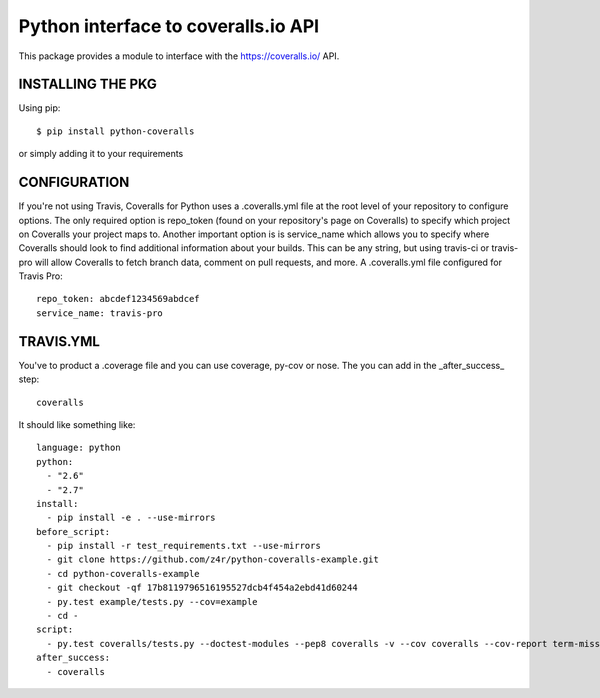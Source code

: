 ====================================
Python interface to coveralls.io API
====================================

.. image:: https://api.travis-ci.org/z4r/python-coveralls.png?branch=master
    :target: http://travis-ci.org/z4r/python-coveralls
.. image:: https://coveralls.io/repos/z4r/python-coveralls/badge.png?branch=master
    :target: https://coveralls.io/r/z4r/python-coveralls

This package provides a module to interface with the https://coveralls.io/ API.

INSTALLING THE PKG
==================
Using pip::

    $ pip install python-coveralls

or simply adding it to your requirements


CONFIGURATION
=============
If you're not using Travis, Coveralls for Python uses a .coveralls.yml file at the root level of your repository to configure options.
The only required option is repo_token (found on your repository's page on Coveralls) to specify which project on Coveralls your project maps to.
Another important option is is service_name which allows you to specify where Coveralls should look to find additional information about your builds. This can be any string, but using travis-ci or travis-pro will allow Coveralls to fetch branch data, comment on pull requests, and more.
A .coveralls.yml file configured for Travis Pro::

    repo_token: abcdef1234569abdcef
    service_name: travis-pro

TRAVIS.YML
==========
You've to product a .coverage file and you can use coverage, py-cov or nose.
The you can add in the _after_success_ step::

    coveralls

It should like something like::

    language: python
    python:
      - "2.6"
      - "2.7"
    install:
      - pip install -e . --use-mirrors
    before_script:
      - pip install -r test_requirements.txt --use-mirrors
      - git clone https://github.com/z4r/python-coveralls-example.git
      - cd python-coveralls-example
      - git checkout -qf 17b8119796516195527dcb4f454a2ebd41d60244
      - py.test example/tests.py --cov=example
      - cd -
    script:
      - py.test coveralls/tests.py --doctest-modules --pep8 coveralls -v --cov coveralls --cov-report term-missing
    after_success:
      - coveralls
